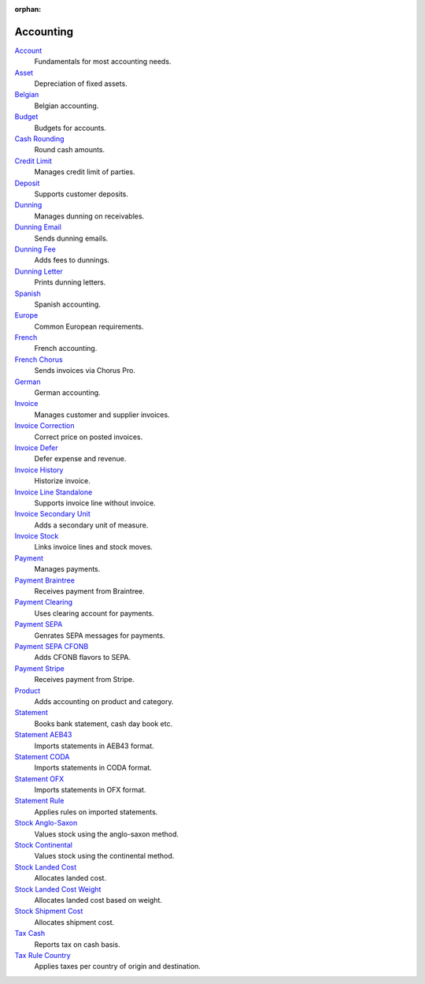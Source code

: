 :orphan:

.. _index-accounting:

Accounting
==========

`Account </projects/modules-account/en/latest>`_
    Fundamentals for most accounting needs.

`Asset </projects/modules-account-asset/en/latest>`_
    Depreciation of fixed assets.

`Belgian </projects/modules-account-be/en/latest>`_
    Belgian accounting.

`Budget </projects/modules-account-budget/en/latest>`_
    Budgets for accounts.

`Cash Rounding </projects/modules-account-cash-rounding/en/latest>`_
    Round cash amounts.

`Credit Limit </projects/modules-account-credit-limit/en/latest>`_
    Manages credit limit of parties.

`Deposit </projects/modules-account-deposit/en/latest>`_
    Supports customer deposits.

`Dunning </projects/modules-account-dunning/en/latest>`_
    Manages dunning on receivables.

`Dunning Email </projects/modules-account-dunning-email/en/latest>`_
    Sends dunning emails.

`Dunning Fee </projects/modules-account-dunning-fee/en/latest>`_
    Adds fees to dunnings.

`Dunning Letter </projects/modules-account-dunning-letter/en/latest>`_
    Prints dunning letters.

`Spanish </projects/modules-account-es/en/latest>`_
    Spanish accounting.

`Europe </projects/modules-account-eu/en/latest>`_
    Common European requirements.

`French </projects/modules-account-fr/en/latest>`_
    French accounting.

`French Chorus </projects/modules-account-fr-chorus/en/latest>`_
    Sends invoices via Chorus Pro.

`German </projects/modules-account-de-skr03>`_
    German accounting.

`Invoice </projects/modules-account-invoice/en/latest>`_
    Manages customer and supplier invoices.

`Invoice Correction </projects/modules-account-invoice-correction/en/latest>`_
    Correct price on posted invoices.

`Invoice Defer </projects/modules-account-invoice-defer/en/latest>`_
  Defer expense and revenue.

`Invoice History </projects/modules-account-invoice-history/en/latest>`_
    Historize invoice.

`Invoice Line Standalone </projects/modules-account-invoice-line-standalone/en/latest>`_
    Supports invoice line without invoice.

`Invoice Secondary Unit </projects/modules-account-invoice-secondary-unit/en/latest>`_
    Adds a secondary unit of measure.

`Invoice Stock </projects/modules-account-invoice-stock/en/latest>`_
    Links invoice lines and stock moves.

`Payment </projects/modules-account-payment/en/latest>`_
    Manages payments.

`Payment Braintree </projects/modules-account-payment-braintree/en/latest>`_
    Receives payment from Braintree.

`Payment Clearing </projects/modules-account-payment-clearing/en/latest>`_
    Uses clearing account for payments.

`Payment SEPA </projects/modules-account-payment-sepa/en/latest>`_
    Genrates SEPA messages for payments.

`Payment SEPA CFONB </projects/modules-account-payment-sepa-cfonb/en/latest>`_
    Adds CFONB flavors to SEPA.

`Payment Stripe </projects/modules-account-payment-stripe/en/latest>`_
    Receives payment from Stripe.

`Product </projects/modules-account-product/en/latest>`_
    Adds accounting on product and category.

`Statement </projects/modules-account-statement/en/latest>`_
    Books bank statement, cash day book etc.

`Statement AEB43 </projects/modules-account-statement-aeb43/en/latest>`_
    Imports statements in AEB43 format.

`Statement CODA </projects/modules-account-statement-coda/en/latest>`_
    Imports statements in CODA format.

`Statement OFX </projects/modules-account-statement-ofx/en/latest>`_
    Imports statements in OFX format.

`Statement Rule </projects/modules-account-statement-rule/en/latest>`_
    Applies rules on imported statements.

`Stock Anglo-Saxon </projects/modules-account-stock-anglo-saxon/en/latest>`_
    Values stock using the anglo-saxon method.

`Stock Continental </projects/modules-account-stock-continental/en/latest>`_
    Values stock using the continental method.

`Stock Landed Cost </projects/modules-account-stock-landed-cost/en/latest>`_
    Allocates landed cost.

`Stock Landed Cost Weight </projects/modules-account-stock-landed-cost-weight/en/latest>`_
    Allocates landed cost based on weight.

`Stock Shipment Cost </projects/modules-account-stock-shipment-cost/en/latest>`_
    Allocates shipment cost.

`Tax Cash </projects/modules-account-tax-cash/en/latest>`_
    Reports tax on cash basis.

`Tax Rule Country </projects/modules-account-tax-rule-country/en/latest>`_
    Applies taxes per country of origin and destination.
